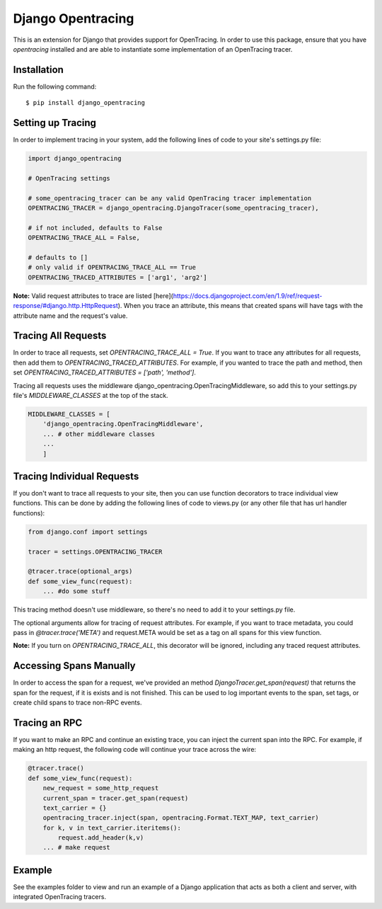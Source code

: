 ##################
Django Opentracing
##################

This is an extension for Django that provides support for OpenTracing. In order to use this package, ensure that you have `opentracing` installed and are able to instantiate some implementation of an OpenTracing tracer. 

Installation
============

Run the following command::

    $ pip install django_opentracing

Setting up Tracing
==================

In order to implement tracing in your system, add the following lines of code to your site's settings.py file:

.. code-block:: python

    import django_opentracing

    # OpenTracing settings

    # some_opentracing_tracer can be any valid OpenTracing tracer implementation
    OPENTRACING_TRACER = django_opentracing.DjangoTracer(some_opentracing_tracer), 

    # if not included, defaults to False
    OPENTRACING_TRACE_ALL = False, 

    # defaults to []
    # only valid if OPENTRACING_TRACE_ALL == True
    OPENTRACING_TRACED_ATTRIBUTES = ['arg1', 'arg2'] 

**Note:** Valid request attributes to trace are listed [here](https://docs.djangoproject.com/en/1.9/ref/request-response/#django.http.HttpRequest). When you trace an attribute, this means that created spans will have tags with the attribute name and the request's value.

Tracing All Requests
====================

In order to trace all requests, set `OPENTRACING_TRACE_ALL = True`. If you want to trace any attributes for all requests, then add them to `OPENTRACING_TRACED_ATTRIBUTES`. For example, if you wanted to trace the path and method, then set `OPENTRACING_TRACED_ATTRIBUTES = ['path', 'method']`.

Tracing all requests uses the middleware django_opentracing.OpenTracingMiddleware, so add this to your settings.py file's `MIDDLEWARE_CLASSES` at the top of the stack.

.. code-block:: python

    MIDDLEWARE_CLASSES = [
        'django_opentracing.OpenTracingMiddleware',
        ... # other middleware classes
        ...
        ]

Tracing Individual Requests
===========================

If you don't want to trace all requests to your site, then you can use function decorators to trace individual view functions. This can be done by adding the following lines of code to views.py (or any other file that has url handler functions):

.. code-block:: python

    from django.conf import settings

    tracer = settings.OPENTRACING_TRACER

    @tracer.trace(optional_args)
    def some_view_func(request):
        ... #do some stuff

This tracing method doesn't use middleware, so there's no need to add it to your settings.py file.

The optional arguments allow for tracing of request attributes. For example, if you want to trace metadata, you could pass in `@tracer.trace('META')` and request.META would be set as a tag on all spans for this view function.

**Note:** If you turn on `OPENTRACING_TRACE_ALL`, this decorator will be ignored, including any traced request attributes. 

Accessing Spans Manually
========================

In order to access the span for a request, we've provided an method `DjangoTracer.get_span(request)` that returns the span for the request, if it is exists and is not finished. This can be used to log important events to the span, set tags, or create child spans to trace non-RPC events.

Tracing an RPC
==============

If you want to make an RPC and continue an existing trace, you can inject the current span into the RPC. For example, if making an http request, the following code will continue your trace across the wire:

.. code-block:: python

    @tracer.trace()
    def some_view_func(request):
        new_request = some_http_request
        current_span = tracer.get_span(request)
        text_carrier = {}
        opentracing_tracer.inject(span, opentracing.Format.TEXT_MAP, text_carrier)
        for k, v in text_carrier.iteritems():
            request.add_header(k,v)
        ... # make request

Example
=======

See the examples folder to view and run an example of a Django application that acts as both a client and server,
with integrated OpenTracing tracers.
